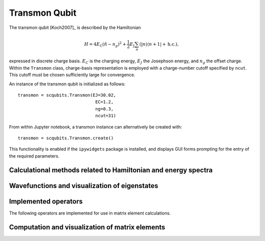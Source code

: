 .. scqubits
   Copyright (C) 2017 and later, Jens Koch & Peter Groszkowski


.. _qubit_transmon:

Transmon Qubit
==============

.. figure:: ../../graphics/transmon.png
   :align: center
   :width: 4in

The transmon qubit [Koch2007]_ is described by the Hamiltonian

.. math::

   H=4E_\text{C}(\hat{n}-n_g)^2+\frac{1}{2}E_\text{J}\sum_n(|n\rangle\langle n+1|+\text{h.c.}),

expressed in discrete charge basis. :math:`E_C` is the charging energy, :math:`E_J` the Josephson energy, and
:math:`n_g` the offset charge. Within the ``Transmon`` class, charge-basis representation is employed with a
charge-number cutoff specified by ``ncut``. This cutoff must be chosen sufficiently large for convergence.

An instance of the transmon qubit is initialized as follows::

   transmon = scqubits.Transmon(EJ=30.02,
                                 EC=1.2,
                                 ng=0.3,
                                 ncut=31)

From within Jupyter notebook, a transmon instance can alternatively be created with::

   transmon = scqubits.Transmon.create()

This functionality is  enabled if the ``ipywidgets`` package is installed, and displays GUI forms prompting for
the entry of the required parameters.

Calculational methods related to Hamiltonian and energy spectra
---------------------------------------------------------------

.. autosummary::

    scqubits.Transmon.hamiltonian
    scqubits.Transmon.eigenvals
    scqubits.Transmon.eigensys
    scqubits.Transmon.get_spectrum_vs_paramvals


Wavefunctions and visualization of eigenstates
----------------------------------------------

.. autosummary::

    scqubits.Transmon.numberbasis_wavefunction
    scqubits.Transmon.wavefunction
    scqubits.Transmon.plot_n_wavefunction
    scqubits.Transmon.plot_phi_wavefunction


Implemented operators
---------------------

The following operators are implemented for use in matrix element calculations.

.. autosummary::
    scqubits.Transmon.n_operator
    scqubits.Transmon.exp_i_phi_operator
    scqubits.Transmon.cos_phi_operator
    scqubits.Transmon.sin_phi_operator



Computation and visualization of matrix elements
------------------------------------------------

.. autosummary::

    scqubits.Transmon.matrixelement_table
    scqubits.Transmon.plot_matrixelements
    scqubits.Transmon.get_matelements_vs_paramvals
    scqubits.Transmon.plot_matelem_vs_paramvals


